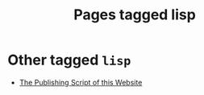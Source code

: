 #+TITLE: Pages tagged lisp
* Other tagged ~lisp~
- [[../other/publish/index.org][The Publishing Script of this Website]]

